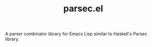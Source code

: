 #+TITLE: parsec.el

A parser combinator library for Emacs Lisp similar to Haskell's Parsec library.

